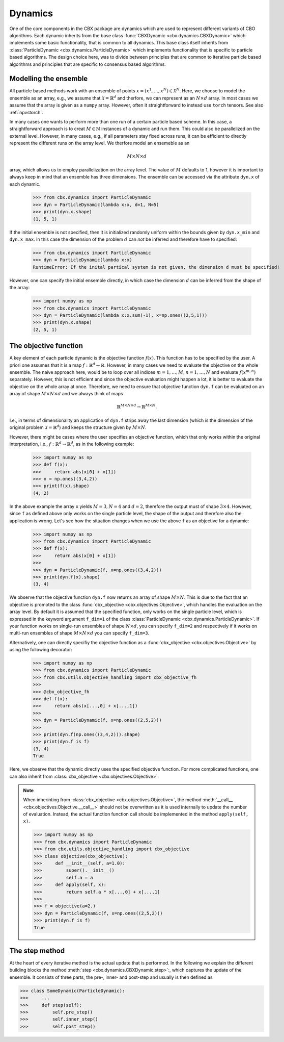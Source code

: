 Dynamics
========

One of the core components in the CBX package are dynamics which are used to represent different variants of CBO algorithms. Each dynamic inherits from the base class :func:`CBXDynamic <cbx.dynamics.CBXDynamic>` which implements some basic functionality, that is common to all dynamics. This base class itself inherits from :class:`ParticleDynamic <cbx.dynamics.ParticleDynamic>` which implements functionality that is specific to particle based algorithms. The design choice here, was to divide between principles that are common to iterative particle based algorithms and principles that are specific to consensus based algorithms.

Modelling the ensemble
-------------------------

All particle based methods work with an ensemble of points :math:`x = (x^1, \ldots, x^N)\in \mathcal{X}^N`. Here, we choose to model the ensemble as an array, e.g., we assume that :math:`\mathcal{X} = \mathbb{R}^d` and therfore, we can represent as an :math:`N\times d` array. In most cases we assume that the array is given as a ``numpy`` array. However, often it straightforward to instead use ``torch`` tensors. See also :ref:`npvstorch`.

In many cases one wants to perform more than one run of a certain particle based scheme. In this case, a straightforward approach is to creat :math:`M\in \mathbb{N}` instances of a dynamic and run them. This could also be parallelized on the external level. However, in many cases, e.g., if all parameters stay fixed across runs, it can be efficient to directly represent the different runs on the array level. We therfore model an ensemeble as an

.. math::
    M\times N\times d

array, which allows us to employ parallelization on the array level. The value of :math:`M` defaults to 1, however it is important to always keep in mind that an ensemble has three dimensions. 
The ensemble can be accessed via the attribute ``dyn.x`` of each dynamic.

    >>> from cbx.dynamics import ParticleDynamic
    >>> dyn = ParticleDynamic(lambda x:x, d=1, N=5)
    >>> print(dyn.x.shape)
    (1, 5, 1)

If the initial ensemble is not specified, then it is initialized randomly uniform within the bounds given by ``dyn.x_min`` and ``dyn.x_max``. In this case the dimension of the problem :math:`d` can *not* be inferred and therefore have to specified:

    >>> from cbx.dynamics import ParticleDynamic
    >>> dyn = ParticleDynamic(lambda x:x)
    RuntimeError: If the inital partical system is not given, the dimension d must be specified!

However, one can specify the initial ensemble directly, in which case the dimension :math:`d` can be inferred from the shape of the array:	

    >>> import numpy as np
    >>> from cbx.dynamics import ParticleDynamic
    >>> dyn = ParticleDynamic(lambda x:x.sum(-1), x=np.ones((2,5,1)))
    >>> print(dyn.x.shape)
    (2, 5, 1)


The objective function
----------------------

A key element of each particle dynamic is the objective function :math:`f(x)`. This function has to be specified by the user. A priori one assumes that it is a map :math:`f: \mathbb{R}^d \to \mathbb{R}`. However, in many cases we need to evaluate the objective on the whole ensemble. The naive approach here, would be to loop over all indices :math:`m=1, \ldots, M, n=1, \ldots, N` and evaluate :math:`f(x^{m,n})` separately. However, this is not efficient and since the objective evaluation might happen a lot, it is better to evaluate the objective on the whole array at once. Therefore, we need to ensure that objective function ``dyn.f`` can be evaluated on an array of shape :math:`M\times N\times d` and we always think of maps

.. math::
    \mathbb{R}^{M\times N\times d} \to \mathbb{R}^{M\times N}.

I.e., in terms of dimensionality an application of ``dyn.f`` strips away the last dimension (which is the dimension of the original problem :math:`\mathcal{X}=\mathbb{R}^d`) and keeps the structure given by :math:`M\times N`.

However, there might be cases where the user specifies an objective function, which that only works within the original interpretation, i.e., :math:`f: \mathbb{R}^d \to \mathbb{R}^d`, as in the following example:

    >>> import numpy as np
    >>> def f(x):
    >>>     return abs(x[0] + x[1])
    >>> x = np.ones((3,4,2))
    >>> print(f(x).shape)
    (4, 2)

In the above example the array ``x`` yields :math:`M=3, N=4` and :math:`d=2`, therefore the output must of shape :math:`3\times 4`. However, since ``f`` as defined above only works on the single particle level, the shape of the output and therefore also the application is wrong. Let's see how the situation changes when we use the above ``f`` as an objective for a dynamic:
    
    >>> import numpy as np
    >>> from cbx.dynamics import ParticleDynamic
    >>> def f(x):
    >>>     return abs(x[0] + x[1])
    >>>
    >>> dyn = ParticleDynamic(f, x=np.ones((3,4,2)))
    >>> print(dyn.f(x).shape)
    (3, 4)

We observe that the objective function ``dyn.f`` now returns an array of shape :math:`M\times N`. This is due to the fact that an objective is promoted to the class :func:`cbx_objective <cbx.objectives.Objective>`, which handles the evaluation on the array level. By default it is assumed that the specified function, only works on the single particle level, which is expressed in the keyword argument ``f_dim=1`` of the class :class:`ParticleDynamic <cbx.dynamics.ParticleDynamic>`. If your function works on single-run ensembles of shape :math:`N\times d`, you can specify ``f_dim=2`` and respectively if it works on multi-run ensembles of shape :math:`M\times N\times d` you can specify ``f_dim=3``. 

Alternatively, one can directly specifiy the objective function as a :func:`cbx_objective <cbx.objectives.Objective>` by using the following decorator:

    >>> import numpy as np
    >>> from cbx.dynamics import ParticleDynamic
    >>> from cbx.utils.objective_handling import cbx_objective_fh
    >>> 
    >>> @cbx_objective_fh
    >>> def f(x):
    >>>     return abs(x[...,0] + x[...,1])
    >>>
    >>> dyn = ParticleDynamic(f, x=np.ones((2,5,2)))
    >>>
    >>> print(dyn.f(np.ones((3,4,2))).shape)
    >>> print(dyn.f is f)
    (3, 4)
    True

Here, we observe that the dynamic directly uses the specified objective function. For more complicated functions, one can also inherit from :class:`cbx_objective <cbx.objectives.Objective>`.

.. note::
    When inherinting from :class:`cbx_objective <cbx.objectives.Objective>`, the method :meth:`__call__ <cbx.objectives.Objective.__call__>` should not be overwritten as it is used internally to update the number of evaluation. Instead, the actual function function call should be implemented in the method ``apply(self, x)``.

    >>> import numpy as np
    >>> from cbx.dynamics import ParticleDynamic
    >>> from cbx.utils.objective_handling import cbx_objective
    >>> class objective(cbx_objective):
    >>>     def __init__(self, a=1.0):
    >>>         super().__init__()
    >>>         self.a = a
    >>>     def apply(self, x):
    >>>         return self.a * x[...,0] + x[...,1]
    >>> 
    >>> f = objective(a=2.)        
    >>> dyn = ParticleDynamic(f, x=np.ones((2,5,2)))
    >>> print(dyn.f is f)
    True

The step method
----------------

At the heart of every iterative method is the actual update that is performed. In the following we explain the different building blocks the method :meth:`step <cbx.dynamics.CBXDynamic.step>`:, which captures the update of the ensemble. It consists of three parts, the pre-, inner- and post-step and usually is then defined as

>>> class SomeDynamic(ParticleDynamic):
>>>     ...
>>>     def step(self):
>>>         self.pre_step()
>>>         self.inner_step()
>>>         self.post_step()
